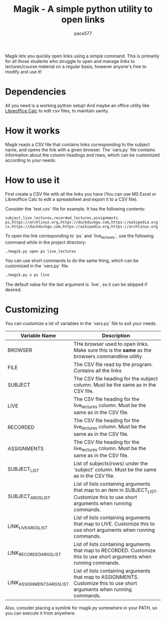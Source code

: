 #+TITLE: Magik - A simple python utility to open links
#+AUTHOR: pace577

Magik lets you quickly open links using a simple command. This is primarily for all those students who struggle to open and manage links to lectures/course material on a regular basis, however anyone's free to modify and use it!

* Dependencies
All you need is a working python setup! And maybe an office utility like [[https://www.libreoffice.org/discover/calc/][Libreoffice Calc]] to edit csv files, to maintain sanity.


* How it works
Magik reads a CSV file that contains links corresponding to the subject name, and opens the link with a given browser. The `vars.py` file contains information about the column headings and rows, which can be customized according to your needs.


* How to use it

First create a CSV file with all the links you have (You can use MS Excel or Libreoffice Calc to edit a spreadsheet and export it to a CSV file).

Consider the `test.csv` file for example. It has the following contents:
#+begin_src csv
subject,live_lectures,recorded_lectures,assignments
ps,https://archlinux.org,https://duckduckgo.com,https://wikipedia.org
cv,https://duckduckgo.com,https://wikipedia.org,https://archlinux.org
#+end_src

To open the link corresponding to `ps` and `live_lectures`, use the following command while in the project directory:
#+begin_src bash
./magik.py open ps live_lectures
#+end_src

You can use short commands to do the same thing, which can be customized in the `vars.py` file.
#+begin_src bash
./magik.py o ps live
#+end_src
The default value for the last argument is `live`, so it can be skipped if desired.


* Customizing
You can customize a lot of variables in the `vars.py` file to suit your needs.

| Variable Name              | Description                                                                                                                          |
|----------------------------+--------------------------------------------------------------------------------------------------------------------------------------|
| BROWSER                    | THe browser used to open links. Make sure this is the **same** as the browsers commandline utility                                     |
| FILE                       | The CSV file read by the program. Contains all the links                                                                             |
| SUBJECT                    | The CSV file heading for the subject column. Must be the same as in the CSV file.                                                    |
| LIVE                       | The CSV file heading for the live_lectures column. Must be the same as in the CSV file.                                              |
| RECORDED                   | The CSV file heading for the live_lectures column. Must be the same as in the CSV file.                                              |
| ASSIGNMENTS                | The CSV file heading for the live_lectures column. Must be the same as in the CSV file.                                              |
| SUBJECT_LIST               | List of subjects(rows) under the 'subject' column. Must be the same as in the CSV file.                                              |
| SUBJECT_ARGS_LIST          | List of lists containing arguments that map to an item in SUBJECT_LIST. Customize this to use short arguments when running commands. |
| LINK_LIVE_ARGS_LIST        | List of lists containing arguments that map to LIVE. Customize this to use short arguments when running commands.                    |
| LINK_RECORDED_ARGS_LIST    | List of lists containing arguments that map to RECORDED. Customize this to use short arguments when running commands.                |
| LINK_ASSIGNMENTS_ARGS_LIST | List of lists containing arguments that map to ASSIGNMENTS. Customize this to use short arguments when running commands.             |

Also, consider placing a symlink for magik.py somewhere in your PATH, so you can execute it from anywhere.

